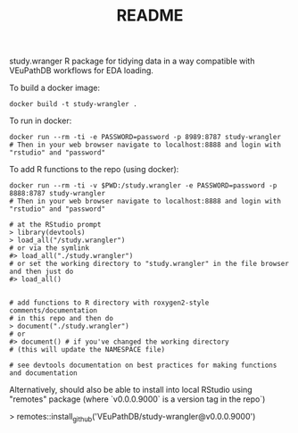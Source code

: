 #+TITLE: README

study.wranger R package for tidying data in a way compatible with VEuPathDB workflows for EDA loading.

To build a docker image:
#+begin_example
docker build -t study-wrangler .
#+end_example

To run in docker:
#+begin_example
docker run --rm -ti -e PASSWORD=password -p 8989:8787 study-wrangler
# Then in your web browser navigate to localhost:8888 and login with "rstudio" and "password"
#+end_example

To add R functions to the repo (using docker):
#+begin_example
docker run --rm -ti -v $PWD:/study.wrangler -e PASSWORD=password -p 8888:8787 study-wrangler
# Then in your web browser navigate to localhost:8888 and login with "rstudio" and "password"

# at the RStudio prompt
> library(devtools)
> load_all("/study.wrangler")
# or via the symlink
#> load_all("./study.wrangler")
# or set the working directory to "study.wrangler" in the file browser and then just do
#> load_all()


# add functions to R directory with roxygen2-style comments/documentation
# in this repo and then do
> document("./study.wrangler")
# or
#> document() # if you've changed the working directory
# (this will update the NAMESPACE file)

# see devtools documentation on best practices for making functions and documentation
#+end_example


Alternatively, should also be able to install into local RStudio using "remotes" package (where `v0.0.0.9000` is a version tag in the repo`)

> remotes::install_github('VEuPathDB/study-wrangler@v0.0.0.9000')
